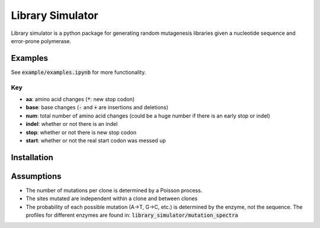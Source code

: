 =================
Library Simulator
=================

Library simulator is a python package for generating random mutagenesis
libraries given a nucleotide sequence and error-prone polymerase. 

Examples
========

.. code:: python
    from library_simulator import LibrarySimulator
    lib = LibrarySimulator("example.fasta",mutation_spectrum="published")
    lib.simulate(num_samples=10,mutation_rate=2)
    lib.clones

.. image:: example/output-table.png

See :code:`example/examples.ipynb` for more functionality.

Key
---
- **aa**: amino acid changes (:code:`*`: new stop codon)
- **base**: base changes (:code:`-` and :code:`+` are insertions and deletions)
- **num**: total number of amino acid changes (could be a huge number if there is
  an early stop or indel)
- **indel**: whether or not there is an indel
- **stop**: whether or not there is new stop codon
- **start**: whether or not the real start codon was messed up

.. code:: python
    from library_simulator import LibrarySimulator, util
    lib = LibrarySimulator("example.fasta",mutation_spectrum="published")
    f_v_r = util.freq_vs_mutation_rate(lib,num_samples=10000)
    util.plot_freq_vs_mutation_rate(f_v_r)

.. image:: example/mutation-rate.png

Installation
============

.. code:: python
    pip install library_simulator


Assumptions
===========

- The number of mutations per clone is determined by a Poisson process.
- The sites mutated are independent within a clone and between clones
- The probability of each possible mutation (A->T, G->C, etc.) is determined
  by the enzyme, not the sequence.  The profiles for different enzymes
  are found in: :code:`library_simulator/mutation_spectra`
